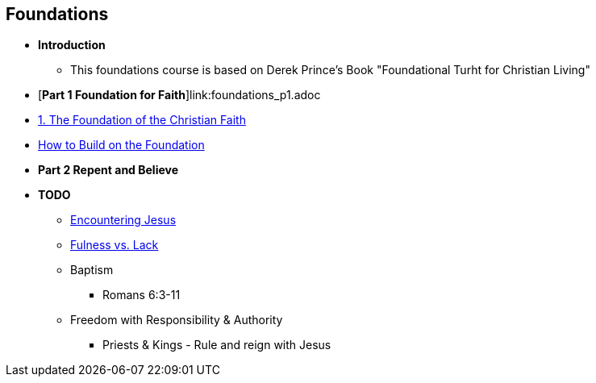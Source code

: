 == Foundations

* *Introduction*
** This foundations course is based on Derek Prince's Book "Foundational Turht for Christian Living"

* [*Part 1 Foundation for Faith*]link:foundations_p1.adoc
* link:foundations_01_jc_the_foundation.adoc[1. The Foundation of the Christian Faith]
* link:foundations_02_how_build_on_jc_foundation.adoc[How to Build on the Foundation]

* *Part 2 Repent and Believe*

* *TODO*
** link:ecc_disciple_jesus_encounter[Encountering Jesus]
** link:ecc_disciple_fulness_vs_lack[Fulness vs. Lack]
** Baptism
*** Romans 6:3-11
** Freedom with Responsibility & Authority
*** Priests & Kings - Rule and reign with Jesus
